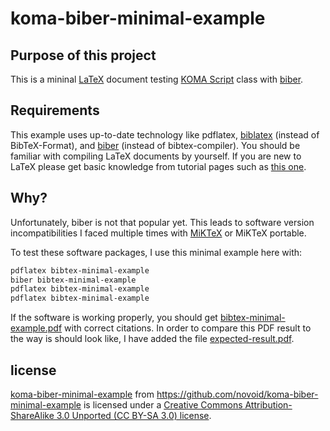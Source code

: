 
* koma-biber-minimal-example

** Purpose of this project

This is a mininal [[http://en.wikipedia.org/wiki/LaTeX][LaTeX]] document testing [[http://www.komascript.de/][KOMA Script]] class with [[http://biblatex-biber.sourceforge.net/][biber]].


** Requirements

This example uses up-to-date technology like pdflatex, [[http://www.tex.ac.uk/tex-archive/info/translations/biblatex/de/][biblatex]]
(instead of BibTeX-Format), and [[http://en.wikipedia.org/wiki/Biber_(LaTeX)][biber]] (instead of
bibtex-compiler). You should be familiar with compiling LaTeX
documents by yourself. If you are new to LaTeX please get basic
knowledge from tutorial pages such as [[http://LaTeX.TUGraz.at][this one]].

** Why?

Unfortunately, biber is not that popular yet. This leads to software
version incompatibilities I faced multiple times with [[http://miktex.org/][MiKTeX]] or
MiKTeX portable.

To test these software packages, I use this minimal example here with:

#+begin_src sh
pdflatex bibtex-minimal-example
biber bibtex-minimal-example
pdflatex bibtex-minimal-example
pdflatex bibtex-minimal-example
#+end_src

If the software is working properly, you should get
[[file:bibtex-minimal-example.pdf][bibtex-minimal-example.pdf]] with correct citations. In order to
compare this PDF result to the way is should look like, I have added
the file [[file:expected-result.pdf][expected-result.pdf]].


** license

[[https://github.com/novoid/koma-biber-minimal-example][koma-biber-minimal-example]]
from https://github.com/novoid/koma-biber-minimal-example is licensed
under a 
[[http://creativecommons.org/licenses/by-sa/3.0/][Creative
Commons Attribution-ShareAlike 3.0 Unported (CC BY-SA 3.0) license]].

  
